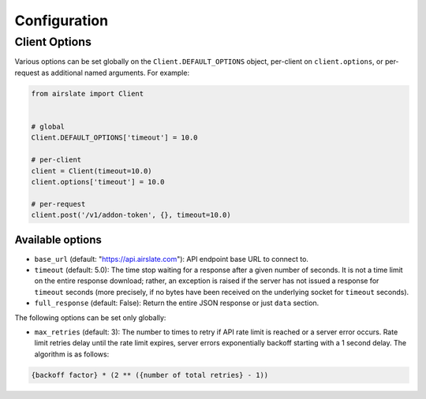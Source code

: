 =============
Configuration
=============

Client Options
==============

Various options can be set globally on the ``Client.DEFAULT_OPTIONS`` object,
per-client on ``client.options``, or per-request as additional named arguments.
For example:

.. code-block:: python

   from airslate import Client


   # global
   Client.DEFAULT_OPTIONS['timeout'] = 10.0

   # per-client
   client = Client(timeout=10.0)
   client.options['timeout'] = 10.0

   # per-request
   client.post('/v1/addon-token', {}, timeout=10.0)

Available options
-----------------

- ``base_url`` (default: "https://api.airslate.com"): API endpoint base URL to connect to.
- ``timeout`` (default: 5.0): The time stop waiting for a response after a given number of seconds.
  It is not a time limit on the entire response download; rather, an exception is raised if the
  server has not issued a response for ``timeout`` seconds (more precisely, if no bytes have been
  received on the underlying socket for ``timeout`` seconds).
- ``full_response`` (default: False): Return the entire JSON response or just ``data`` section.


The following options can be set only globally:

- ``max_retries`` (default: 3): The number to times to retry if API rate limit is reached or a
  server error occurs. Rate limit retries delay until the rate limit expires, server errors
  exponentially backoff starting with a 1 second delay. The algorithm is as follows:

.. code-block::

  {backoff factor} * (2 ** ({number of total retries} - 1))
